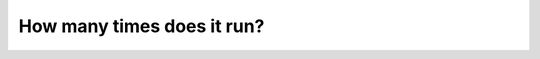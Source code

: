 How many times does it run?
===========================

.. quizdown:: 

    ## Trace through the code below and select how many times the body of the for loop within the ``multiply`` function runs and what value is returned for the function call ``multiply([10, 2, 0, 3])``

    ```python
    def multiply(lst):
        product = 1
        for a in lst:
            product = product * a
        return product
    ```

    - [ ] The loop runs for 1 iteration
    - [ ] The loop runs for 2 iterations
    - [ ] The loop runs for 3 iterations
    - [x] The loop runs for 4 iterations
    - [ ] The loop runs for 5 iterations
    - [x] The value returned is 0
    - [ ] The value returned is 1
    - [ ] The value returned is 15
    - [ ] The value returned is 16
    - [ ] The value returned is 60